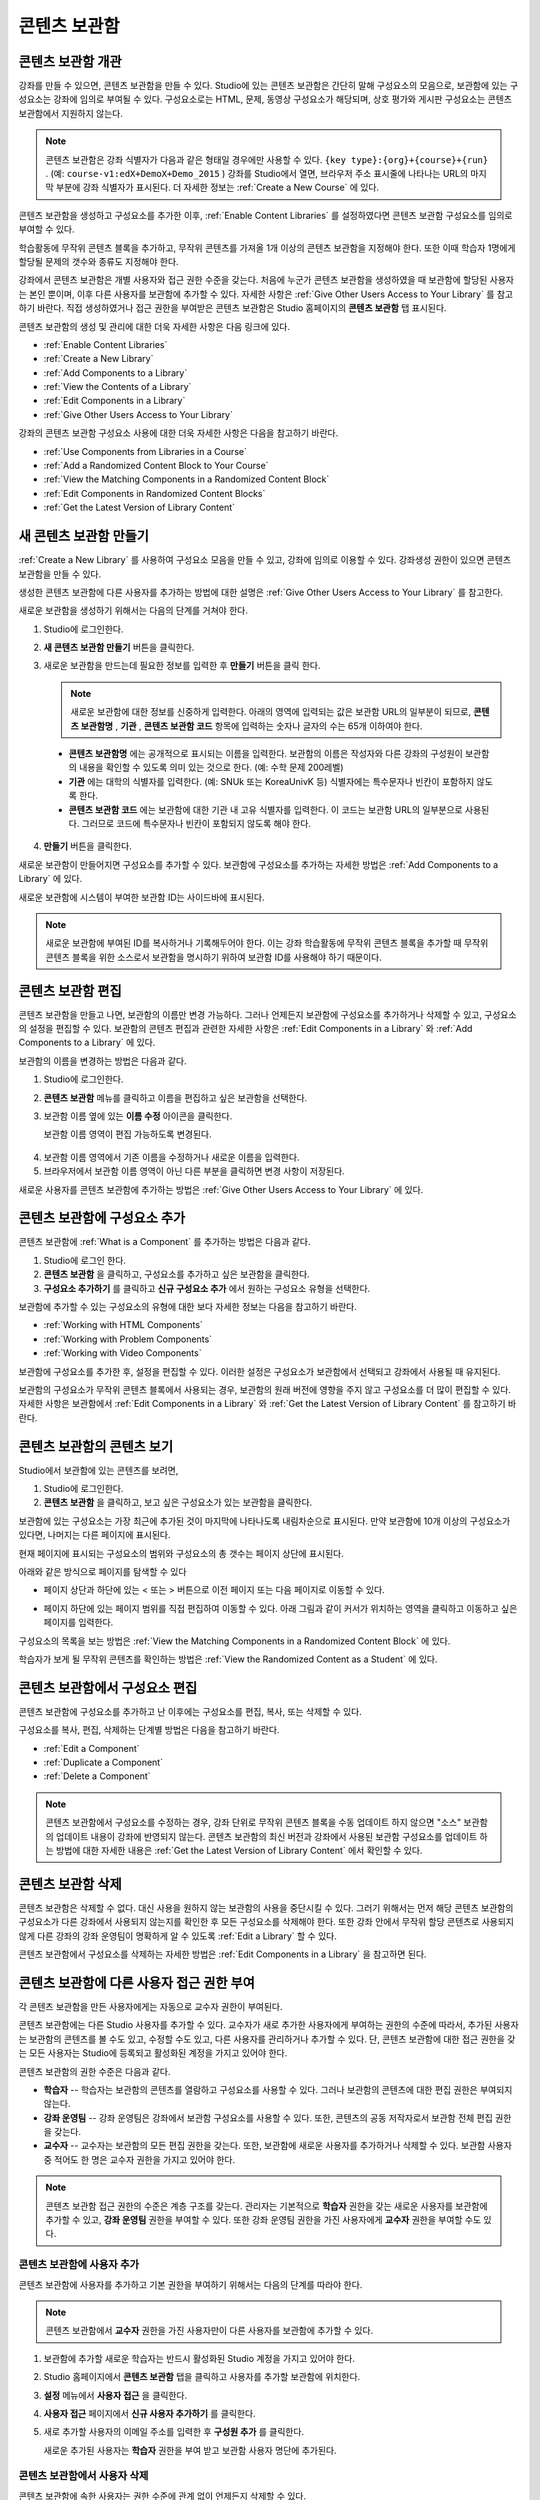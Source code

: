 .. _Content Libraries:

##############################
콘텐츠 보관함
##############################


.. _ Content Libraries Overview:

**************************
콘텐츠 보관함 개관
**************************

강좌를 만들 수 있으면, 콘텐츠 보관함을 만들 수 있다. Studio에 있는 콘텐츠 보관함은 간단히 말해 구성요소의 모음으로, 보관함에 있는 구성요소는 강좌에 임의로 부여될 수 있다. 구성요소로는 HTML, 문제, 동영상 구성요소가 해당되며, 상호 평가와 게시판 구성요소는 콘텐츠 보관함에서 지원하지 않는다.

.. note:: 콘텐츠 보관함은 강좌 식별자가 다음과 같은 형태일 경우에만 사용할 수 있다. ``{key type}:{org}+{course}+{run}`` . (예: ``course-v1:edX+DemoX+Demo_2015`` ) 강좌를 Studio에서 열면, 브라우저 주소 표시줄에 나타나는 URL의 마지막 부분에 강좌 식별자가 표시된다. 더 자세한 정보는 :ref:`Create a New Course` 에 있다.

콘텐츠 보관함을 생성하고 구성요소를 추가한 이후, :ref:`Enable Content Libraries` 를 설정하였다면 콘텐츠 보관함 구성요소를 임의로 부여할 수 있다. 

학습활동에 무작위 콘텐츠 블록을 추가하고, 무작위 콘텐츠를 가져올 1개 이상의 콘텐츠 보관함을 지정해야 한다. 또한 이때 학습자 1명에게 할당될 문제의 갯수와 종류도 지정해야 한다. 

강좌에서 콘텐츠 보관함은 개별 사용자와 접근 권한 수준을 갖는다. 처음에 누군가 콘텐츠 보관함을 생성하였을 때 보관함에 할당된 사용자는 본인 뿐이며, 이후 다른 사용자를 보관함에 추가할 수 있다. 자세한 사항은 :ref:`Give Other Users Access to Your Library` 를 참고하기 바란다. 직접 생성하였거나 접근 권한을 부여받은 콘텐츠 보관함은 Studio 홈페이지의 **콘텐츠 보관함** 탭 표시된다.

콘텐츠 보관함의 생성 및 관리에 대한 더욱 자세한 사항은 다음 링크에 있다.

* :ref:`Enable Content Libraries`
* :ref:`Create a New Library`
* :ref:`Add Components to a Library`
* :ref:`View the Contents of a Library`
* :ref:`Edit Components in a Library`
* :ref:`Give Other Users Access to Your Library`

강좌의 콘텐츠 보관함 구성요소 사용에 대한 더욱 자세한 사항은 다음을 참고하기 바란다.

* :ref:`Use Components from Libraries in a Course`
* :ref:`Add a Randomized Content Block to Your Course`
* :ref:`View the Matching Components in a Randomized Content Block`
* :ref:`Edit Components in Randomized Content Blocks`
* :ref:`Get the Latest Version of Library Content`


.. _Create a New Library:

********************
새 콘텐츠 보관함 만들기
********************

:ref:`Create a New Library` 를 사용하여 구성요소 모음을 만들 수 있고, 강좌에 임의로 이용할 수 있다. 강좌생성 권한이 있으면 콘텐츠 보관함을 만들 수 있다.

생성한 콘텐츠 보관함에 다른 사용자를 추가하는 방법에 대한 설명은 :ref:`Give Other Users Access to Your Library` 를 참고한다.

새로운 보관함을 생성하기 위해서는 다음의 단계를 거쳐야 한다.

#. Studio에 로그인한다. 
   
#. **새 콘텐츠 보관함 만들기** 버튼을 클릭한다.
#. 새로운 보관함을 만드는데 필요한 정보를 입력한 후 **만들기** 버튼을 클릭 한다.

   .. note:: 새로운 보관함에 대한 정보를 신중하게 입력한다. 아래의 영역에 입력되는 값은 보관함 URL의 일부분이 되므로, **콘텐츠 보관함명** , **기관** , **콘텐츠 보관함 코드** 항목에 입력하는 숫자나 글자의 수는 65개 이하여야 한다.

   .. image:: ../../../shared/building_and_running_chapters/Images/ContentLibrary_NewCL.png
      :alt: Image of the library creation page

  * **콘텐츠 보관함명** 에는 공개적으로 표시되는 이름을 입력한다. 보관함의 이름은 작성자와 다른 강좌의 구성원이 보관함의 내용을 확인할 수 있도록 의미 있는 것으로 한다. (예: 수학 문제 200레벨) 

  * **기관** 에는 대학의 식별자를 입력한다. (예: SNUk 또는 KoreaUnivK 등) 식별자에는 특수문자나 빈칸이 포함하지 않도록 한다.

  * **콘텐츠 보관함 코드** 에는 보관함에 대한 기관 내 고유 식별자를 입력한다. 이 코드는 보관함 URL의 일부분으로 사용된다. 그러므로 코드에 특수문자나 빈칸이 포함되지 않도록 해야 한다.

4. **만들기** 버튼을 클릭한다.

새로운 보관함이 만들어지면 구성요소를 추가할 수 있다. 보관함에 구성요소를 추가하는 자세한 방법은 :ref:`Add Components to a Library` 에 있다.


새로운 보관함에 시스템이 부여한 보관함 ID는 사이드바에 표시된다.

  .. image:: ../../../shared/building_and_running_chapters/Images/ContentLibraryID.png
     :alt: The Library ID for the new library is shown the sidebar

.. note:: 새로운 보관함에 부여된 ID를 복사하거나 기록해두어야 한다. 이는 강좌 학습활동에 무작위 콘텐츠 블록을 추가할 때  무작위 콘텐츠 블록을 위한 소스로서 보관함을 명시하기 위하여 보관함 ID를 사용해야 하기 때문이다.


.. _Edit a Library:

**************
콘텐츠 보관함 편집
**************

콘텐츠 보관함을 만들고 나면, 보관함의 이름만 변경 가능하다. 그러나 언제든지 보관함에 구성요소를 추가하거나 삭제할 수 있고, 구성요소의 설정을 편집할 수 있다. 보관함의 콘텐츠 편집과 관련한 자세한 사항은 :ref:`Edit Components in a Library`  와 :ref:`Add Components to a Library`  에 있다.


보관함의 이름을 변경하는 방법은 다음과 같다.

#. Studio에 로그인한다.
#. **콘텐츠 보관함** 메뉴를 클릭하고 이름을 편집하고 싶은 보관함을 선택한다.
   
#. 보관함 이름 옆에 있는 **이름 수정** 아이콘을 클릭한다.
   
   보관함 이름 영역이 편집 가능하도록 변경된다.
   
  .. image:: ../../../shared/building_and_running_chapters/Images/ContentLibrary_EditName.png
     :alt: The Edit icon to the right of the Library Name

4. 보관함 이름 영역에서 기존 이름을 수정하거나 새로운 이름을 입력한다.
#. 브라우저에서 보관함 이름 영역이 아닌 다른 부분을 클릭하면 변경 사항이 저장된다.

새로운 사용자를 콘텐츠 보관함에 추가하는 방법은 :ref:`Give Other
Users Access to Your Library` 에 있다.


.. _Add Components to a Library:

****************************
콘텐츠 보관함에 구성요소 추가
****************************

콘텐츠 보관함에 :ref:`What is a Component`  를 추가하는 방법은 다음과 같다.

#. Studio에 로그인 한다.
#. **콘텐츠 보관함** 을 클릭하고, 구성요소를 추가하고 싶은 보관함을 클릭한다.

#. **구성요소 추가하기** 를 클릭하고 **신규 구성요소 추가** 에서 원하는 구성요소 유형을 선택한다.

보관함에 추가할 수 있는 구성요소의 유형에 대한 보다 자세한 정보는 다음을 참고하기 바란다.

* :ref:`Working with HTML Components`
* :ref:`Working with Problem Components`
* :ref:`Working with Video Components`

보관함에 구성요소를 추가한 후, 설정을 편집할 수 있다. 이러한 설정은 구성요소가 보관함에서 선택되고 강좌에서 사용될 때 유지된다.

보관함의 구성요소가 무작위 콘텐츠 블록에서 사용되는 경우, 보관함의 원래 버전에 영향을 주지 않고 구성요소를 더 많이 편집할 수 있다. 자세한 사항은 보관함에서 :ref:`Edit Components in a Library` 와 :ref:`Get the Latest Version of Library Content` 를 참고하기 바란다.


.. _View the Contents of a Library:

******************************
콘텐츠 보관함의 콘텐츠 보기
******************************

Studio에서 보관함에 있는 콘텐츠를 보려면,

#. Studio에 로그인한다.
#. **콘텐츠 보관함** 을 클릭하고, 보고 싶은 구성요소가 있는 보관함을 클릭한다.

보관함에 있는 구성요소는 가장 최근에 추가된 것이 마지막에 나타나도록 내림차순으로 표시된다. 만약 보관함에 10개 이상의 구성요소가 있다면, 나머지는 다른 페이지에 표시된다.

현재 페이지에 표시되는 구성요소의 범위와 구성요소의 총 갯수는 페이지 상단에 표시된다.

아래와 같은 방식으로 페이지를 탐색할 수 있다

* 페이지 상단과 하단에 있는 < 또는 > 버튼으로  이전 페이지 또는 다음 페이지로 이동할 수 있다.

* 페이지 하단에 있는 페이지 범위를 직접 편집하여 이동할 수 있다. 아래 그림과 같이 커서가 위치하는 영역을 클릭하고 이동하고 싶은 페이지를 입력한다.

  .. image:: ../../../shared/building_and_running_chapters/Images/file_pagination.png
     :alt: Image showing a pair of page numbers with the first number circled

구성요소의 목록을 보는 방법은 :ref:`View the Matching Components in a Randomized Content Block` 에 있다.

학습자가 보게 될 무작위 콘텐츠를 확인하는 방법은 :ref:`View the Randomized Content as a Student` 에 있다.



.. _Edit Components in a Library:

****************************
콘텐츠 보관함에서 구성요소 편집
****************************

콘텐츠 보관함에 구성요소를 추가하고 난 이후에는 구성요소를 편집, 복사, 또는 삭제할 수 있다.

구성요소를 복사, 편집, 삭제하는 단계별 방법은 다음을 참고하기 바란다.

* :ref:`Edit a Component`
* :ref:`Duplicate a Component`
* :ref:`Delete a Component`

.. note:: 콘텐츠 보관함에서 구성요소를 수정하는 경우, 강좌 단위로 무작위 콘텐츠 블록을 수동 업데이트 하지 않으면 "소스" 보관함의 업데이트 내용이 강좌에 반영되지 않는다. 콘텐츠 보관함의 최신 버전과 강좌에서 사용된 보관함 구성요소를 업데이트 하는 방법에 대한 자세한 내용은 :ref:`Get the Latest Version of Library Content` 에서 확인할 수 있다.


.. _Delete a Library:

*****************
콘텐츠 보관함 삭제
*****************

콘텐츠 보관함은 삭제할 수 없다. 대신 사용을 원하지 않는 보관함의 사용을 중단시킬 수 있다. 그러기 위해서는 먼저 해당 콘텐츠 보관함의 구성요소가 다른 강좌에서 사용되지 않는지를 확인한 후 모든 구성요소를 삭제해야 한다. 또한 강좌 안에서 무작위 할당 콘텐츠로 사용되지 않게 다른 강좌의 강좌 운영팀이 명확하게 알 수 있도록 :ref:`Edit a Library`  할 수 있다.

콘텐츠 보관함에서 구성요소를 삭제하는 자세한 방법은 :ref:`Edit Components in
a Library` 을 참고하면 된다.



.. _Give Other Users Access to Your Library:

***************************************
콘텐츠 보관함에 다른 사용자 접근 권한 부여
***************************************

각 콘텐츠 보관함을 만든 사용자에게는 자동으로 교수자 권한이 부여된다.

콘텐츠 보관함에는 다른 Studio 사용자를 추가할 수 있다. 교수자가 새로 추가한 사용자에게 부여하는 권한의 수준에 따라서, 추가된 사용자는 보관함의 콘텐츠를 볼 수도 있고, 수정할 수도 있고, 다른 사용자를 관리하거나 추가할 수 있다. 단, 콘텐츠 보관함에 대한 접근 권한을 갖는 모든 사용자는 Studio에 등록되고 활성화된 계정을 가지고 있어야 한다.

콘텐츠 보관함의 권한 수준은 다음과 같다.

* **학습자** -- 학습자는 보관함의 콘텐츠를 열람하고 구성요소를 사용할 수 있다. 그러나 보관함의 콘텐츠에 대한 편집 권한은 부여되지 않는다. 

* **강좌 운영팀** -- 강좌 운영팀은 강좌에서 보관함 구성요소를 사용할 수 있다. 또한, 콘텐츠의 공동 저작자로서 보관함 전체 편집 권한을 갖는다.

* **교수자** -- 교수자는 보관함의 모든 편집 권한을 갖는다. 또한, 보관함에 새로운 사용자를 추가하거나 삭제할 수 있다. 보관함 사용자 중 적어도 한 명은 교수자 권한을 가지고 있어야 한다.

.. note:: 콘텐츠 보관함 접근 권한의 수준은 계층 구조를 갖는다. 관리자는 기본적으로 **학습자** 권한을 갖는 새로운 사용자를 보관함에 추가할 수 있고, **강좌 운영팀** 권한을 부여할 수 있다. 또한 강좌 운영팀 권한을 가진 사용자에게 **교수자** 권한을 부여할 수도 있다.


=========================
콘텐츠 보관함에 사용자 추가
=========================

콘텐츠 보관함에 사용자를 추가하고 기본 권한을 부여하기 위해서는 다음의 단계를 따라야 한다.

.. note:: 콘텐츠 보관함에서 **교수자** 권한을 가진 사용자만이 다른 사용자를 보관함에 추가할 수 있다.

#. 보관함에 추가할 새로운 학습자는 반드시 활성화된 Studio 계정을 가지고 있어야 한다.   
#. Studio 홈페이지에서 **콘텐츠 보관함** 탭을 클릭하고 사용자를 추가할 보관함에 위치한다.
#. **설정** 메뉴에서 **사용자 접근** 을 클릭한다.
#. **사용자 접근** 페이지에서 **신규 사용자 추가하기** 를 클릭한다.
#. 새로 추가할 사용자의 이메일 주소를 입력한 후 **구성원 추가** 를 클릭한다.
   
   새로운 추가된 사용자는 **학습자** 권한을 부여 받고 보관함 사용자 명단에 추가된다.


==============================
콘텐츠 보관함에서 사용자 삭제
==============================

콘텐츠 보관함에 속한 사용자는 권한 수준에 관계 없이 언제든지 삭제할 수 있다.

콘텐츠 보관함에서 사용자를 삭제하기 위해서는 다음의 단계를 따르면 된다.

#. Studio에서 **보관함** 탭을 클릭하고, 학습자를 삭제하고자 하는 보관함에 위치한다. 
#. **설정** 메뉴에서 **사용자 접근** 을 선택한다.
   
#. **사용자 접근** 페이지에서 삭제하고자 하는 사용자를 선택한다.
#. 학습자 상자(user’s box)에서 휴지통 아이콘을 클릭한다.
    
  삭제 확인 메시지가 표시된다.

5. **삭제** 를 클릭한다. 

  해당 사용자는 콘텐츠 보관함에서 삭제된다.


=========================
교수자 또는 강좌운영팀 계정 추가
=========================

콘텐츠 보관함 접근 권한의 수준은 계층 구조를 갖는다. 보관함에 새로운 사용자를 추가하면 기본적으로 **학습자** 권한이 부여된다. 이후 학습자 권한을 가진 사용자에게 **강좌 운영팀** 권한을 부여할 수 있다. **교수자** 수준의 권한은 강좌운영팀 수준의 권한을 가진 사용자에게만 부여할 수 있다.

콘텐츠 보관함 사용자에게 높은 접근 권한을 주기 위해서는 다음을 단계를 따르면 된다.

#. Studio 안에서, **보관함** 탭을 클릭하고, 권한 부여를 원하는 보관함에 위치한다.
#. **설정** 메뉴에서 **사용자 접근** 을 선택한다.
   
#. **사용자 접근** 페이지에서 추가적인 권한을 부여할 사용자를 선택한다.

  - 해당 사용자가 **학습자** 권한을 가지고 있다면, **강좌운영팀 권한** 을 클릭한다.    
  - 해당 사용자가 **강좌운영팀 권한** 을 가지고 있다면, **교수자 권한** 을 클릭한다.

  사용자 명단은 새로운 권한이 표시되도록 업데이트 된다. 또한 목록에는 현재 권한 수준을 제거하거나 이전 권한 수준으로 되돌리는 기능을 포함하고 있다. 콘텐츠 보관함에 대한 사용자의 권한 수준과 관련된 보다 자세한 내용은 :ref:`Remove Staff or
  Admin Access` 를 참고하기 바란다.



.. _Remove Staff or Admin Access:

============================
강좌운영팀 또는 교수자 권한 삭제
============================

사용자에게 **강좌운영팀** 이나 **교수자** 권한을 부여한 이후에도 부여된 권한의 수준을 낮출 수 있다.

콘텐츠 보관함에서 사용자에게 부여된 **강좌운영팀** 또는 **교수자** 권한을 삭제하기 위해서는 다음의 단계를 따르면 된다.

#. Studio에서 **콘텐츠 보관함** 탭을 클릭하여 보관함에 접속한다. 
#. **설정** 메뉴에서 **사용자 접근** 버튼을 클릭한다.
   
#. **사용자 접근**  페이지에서 접근 권한을 변경할 사용자를 선택한다.  

   - 해당 사용자가 **강좌 운영팀** 권한을 가지고 있다면 **강좌운영팀 권한 삭제** 를 클릭한다.
   - 해당 사용자가 **교수자** 권한을 가지고 있다면 **교수자 권한 삭제** 를 클릭한다. 

   새로운 권한이 부여되면 사용자 목록이 업데이트 되어 표시된다.

.. note:: 하나의 콘텐츠 보관함에는 적어도 한 명의 교수자가 있어야 한다. 교수자 권한을 가진 사용자가 단 한 명 뿐일 경우, 다른 사용자를 교수자로 지정하지 않는 한 유일한 그 권한을 삭제할 수 없다.

